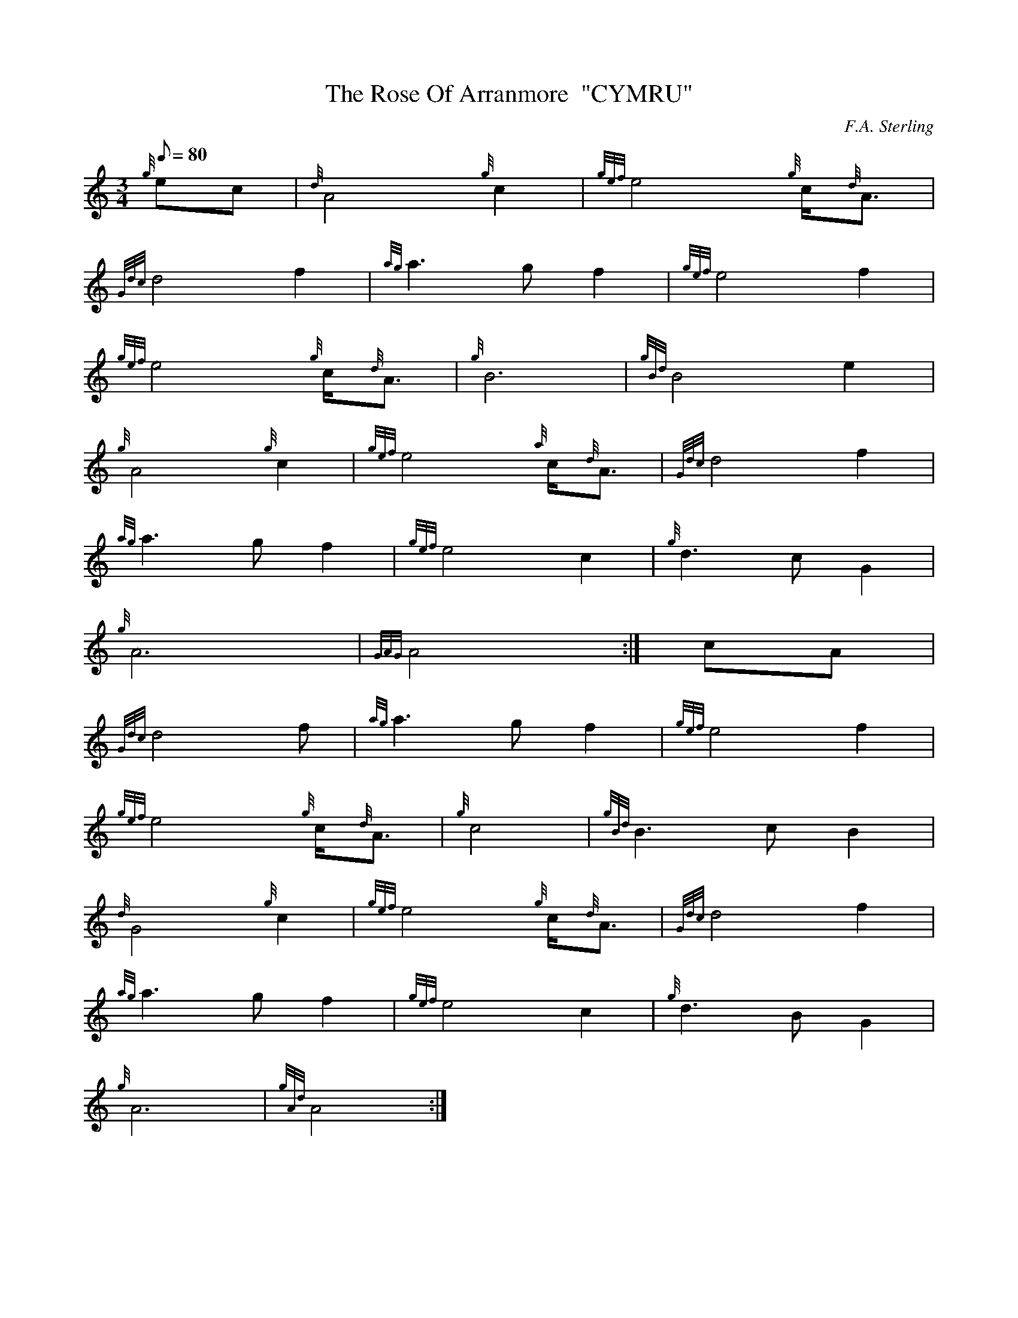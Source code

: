 X: 1
T:The Rose Of Arranmore  "CYMRU"
M:3/4
L:1/8
Q:80
C:F.A. Sterling
S:Old Air
K:HP
{g}ec|
{d}A4{g}c2|
{gef}e4{g}c/2{d}A3/2|  !
{Gdc}d4f2|
{ag}a3gf2|
{gef}e4f2|  !
{gef}e4{g}c/2{d}A3/2|
{g}B6|
{gBd}B4e2|  !
{g}A4{g}c2|
{gef}e4{a}c/2{d}A3/2|
{Gdc}d4f2|  !
{ag}a3gf2|
{gef}e4c2|
{g}d3cG2|  !
{g}A6|
{GAG}A4:|
cA|  !
{Gdc}d4f|
{ag}a3gf2|
{gef}e4f2|  !
{gef}e4{g}c/2{d}A3/2|
{g}c4|
{gBd}B3cB2|  !
{d}G4{g}c2|
{gef}e4{g}c/2{d}A3/2|
{Gdc}d4f2|  !
{ag}a3gf2|
{gef}e4c2|
{g}d3BG2|  !
{g}A6|
{gAd}A4:|
